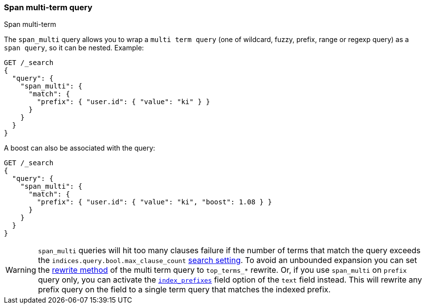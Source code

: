 [[query-dsl-span-multi-term-query]]
=== Span multi-term query
++++
<titleabbrev>Span multi-term</titleabbrev>
++++

The `span_multi` query allows you to wrap a `multi term query` (one of wildcard,
fuzzy, prefix, range or regexp query) as a `span query`, so
it can be nested. Example:

[source,console]
--------------------------------------------------
GET /_search
{
  "query": {
    "span_multi": {
      "match": {
        "prefix": { "user.id": { "value": "ki" } }
      }
    }
  }
}
--------------------------------------------------

A boost can also be associated with the query:

[source,console]
--------------------------------------------------
GET /_search
{
  "query": {
    "span_multi": {
      "match": {
        "prefix": { "user.id": { "value": "ki", "boost": 1.08 } }
      }
    }
  }
}
--------------------------------------------------

WARNING: `span_multi` queries will hit too many clauses failure if the number of terms that match the query exceeds the
`indices.query.bool.max_clause_count` <<search-settings,search setting>>.
To avoid an unbounded expansion you can set the <<query-dsl-multi-term-rewrite,
rewrite method>> of the multi term query to `top_terms_*` rewrite. Or, if you use `span_multi` on `prefix` query only,
you can activate the <<index-prefixes,`index_prefixes`>> field option of the `text` field instead. This will
rewrite any prefix query on the field to a single term query that matches the indexed prefix.

